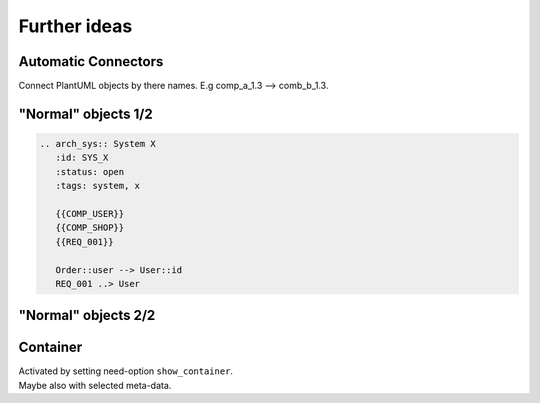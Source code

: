 Further ideas
-------------

Automatic Connectors
~~~~~~~~~~~~~~~~~~~~

Connect PlantUML objects by there names. E.g comp_a_1.3 --> comb_b_1.3.


"Normal" objects 1/2
~~~~~~~~~~~~~~~~~~~~

.. code-block::

   .. arch_sys:: System X
      :id: SYS_X
      :status: open
      :tags: system, x

      {{COMP_USER}}
      {{COMP_SHOP}}
      {{REQ_001}}

      Order::user --> User::id
      REQ_001 ..> User

"Normal" objects 2/2
~~~~~~~~~~~~~~~~~~~~

.. arch_sys:: System Y
  :id: SYS_Y
  :status: open
  :tags: system, y

  .. uml::

       @startuml
           allow_mixing

           '' code from COMP_USER
           class User {
             int id
             str name
             str email
             address
             int age
             activate()
             notify()
           }

           class Address {
             int id
             str street
             str city
             str country
           }

           User::address -> Address::id

           '' code from COMP_ORDER
           class Order {
             int id
             products
             user
             delete()
             accept()
           }

           class Product {
             int id
             str name
             float price
           }

           Order::product -> Product::id : n:n

           node "My Requirement" as REQ_001 #DCB239

           '' code from need_arch
           Order::user --> User::id
           REQ_001 ..> User

          @enduml

Container
~~~~~~~~~

.. arch_sys:: System Z
  :id: SYS_Z

  .. uml::

       @startuml
           allow_mixing

           '' code from COMP_USER

           package COMP_USER <<Rectangle>> {

               class User {
                 int id
                 str name
                 str email
                 address
                 int age
                 activate()
                 notify()
               }

               class Address {
                 int id
                 str street
                 str city
                 str country
               }

               User::address -> Address::id
           }

           '' code from COMP_ORDER

           package COMP_ORDER <<Rectangle>> {
               class Order {
                 int id
                 products
                 user
                 delete()
                 accept()
               }

               class Product {
                 int id
                 str name
                 float price
               }

               Order::product -> Product::id : n:n
           }

           '' code from need_arch
           Order::user --> User::id

          @enduml

.. container:: small

   | Activated by setting need-option ``show_container``.
   | Maybe also with selected meta-data.